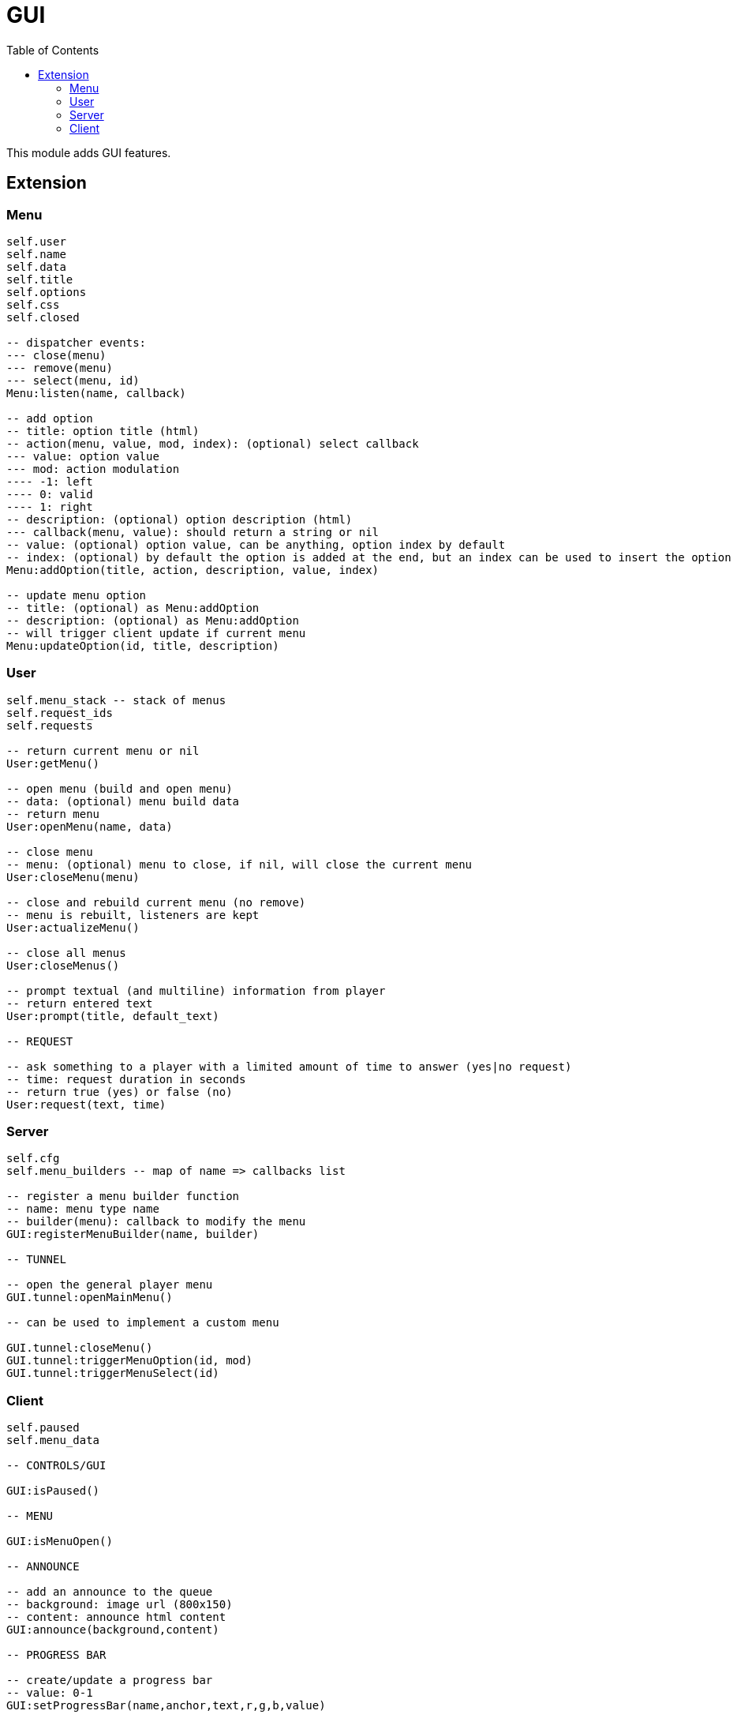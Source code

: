 ifdef::env-github[]
:tip-caption: :bulb:
:note-caption: :information_source:
:important-caption: :heavy_exclamation_mark:
:caution-caption: :fire:
:warning-caption: :warning:
endif::[]
:toc: left
:toclevels: 5

= GUI

This module adds GUI features.

== Extension

=== Menu

[source,lua]
----
self.user
self.name
self.data
self.title
self.options
self.css
self.closed

-- dispatcher events:
--- close(menu)
--- remove(menu)
--- select(menu, id)
Menu:listen(name, callback)

-- add option
-- title: option title (html)
-- action(menu, value, mod, index): (optional) select callback
--- value: option value
--- mod: action modulation
---- -1: left
---- 0: valid
---- 1: right
-- description: (optional) option description (html)
--- callback(menu, value): should return a string or nil
-- value: (optional) option value, can be anything, option index by default
-- index: (optional) by default the option is added at the end, but an index can be used to insert the option
Menu:addOption(title, action, description, value, index)

-- update menu option
-- title: (optional) as Menu:addOption
-- description: (optional) as Menu:addOption
-- will trigger client update if current menu
Menu:updateOption(id, title, description)
----

=== User

[source,lua]
----
self.menu_stack -- stack of menus
self.request_ids
self.requests

-- return current menu or nil
User:getMenu()

-- open menu (build and open menu)
-- data: (optional) menu build data 
-- return menu
User:openMenu(name, data)

-- close menu
-- menu: (optional) menu to close, if nil, will close the current menu
User:closeMenu(menu)

-- close and rebuild current menu (no remove)
-- menu is rebuilt, listeners are kept
User:actualizeMenu()

-- close all menus
User:closeMenus()

-- prompt textual (and multiline) information from player
-- return entered text
User:prompt(title, default_text)

-- REQUEST

-- ask something to a player with a limited amount of time to answer (yes|no request)
-- time: request duration in seconds
-- return true (yes) or false (no)
User:request(text, time)
----

=== Server

[source,lua]
----
self.cfg
self.menu_builders -- map of name => callbacks list

-- register a menu builder function
-- name: menu type name
-- builder(menu): callback to modify the menu
GUI:registerMenuBuilder(name, builder)

-- TUNNEL

-- open the general player menu
GUI.tunnel:openMainMenu()

-- can be used to implement a custom menu

GUI.tunnel:closeMenu()
GUI.tunnel:triggerMenuOption(id, mod)
GUI.tunnel:triggerMenuSelect(id)
----

=== Client

[source,lua]
----
self.paused
self.menu_data

-- CONTROLS/GUI

GUI:isPaused()

-- MENU

GUI:isMenuOpen()

-- ANNOUNCE

-- add an announce to the queue
-- background: image url (800x150)
-- content: announce html content
GUI:announce(background,content)

-- PROGRESS BAR

-- create/update a progress bar
-- value: 0-1
GUI:setProgressBar(name,anchor,text,r,g,b,value)

-- set progress bar value 0-1
GUI:setProgressBarValue(name,value)

-- set progress bar text
GUI:setProgressBarText(name,text)

-- remove a progress bar
GUI:removeProgressBar(name)

-- DIV

-- set a div
-- css: plain global css, the div class is "div_name"
-- content: html content of the div
GUI:setDiv(name,css,content)

-- set the div css
GUI:setDivCss(name,css)

-- set the div content
GUI:setDivContent(name,content)

-- execute js for the div
-- js: code, "this" is the div
GUI:divExecuteJS(name,js)

-- remove the div
GUI:removeDiv(name)

-- TUNNEL

GUI.tunnel.announce = GUI.announce
GUI.tunnel.setProgressBar = GUI.setProgressBar
GUI.tunnel.setProgressBarValue = GUI.setProgressBarValue
GUI.tunnel.setProgressBarText = GUI.setProgressBarText
GUI.tunnel.removeProgressBar = GUI.removeProgressBar
GUI.tunnel.setDiv = GUI.setDiv
GUI.tunnel.setDivCss = GUI.setDivCss
GUI.tunnel.setDivContent = GUI.setDivContent
GUI.tunnel.divExecuteJS = GUI.divExecuteJS
GUI.tunnel.removeDiv = GUI.removeDiv
----

.Events
[horizontal]
`NUIready()`:: called when the vRP NUI is ready
`pauseChange(paused)`:: called when the game pause state changes
`menuOpen(menudata)`:: called when the menu is opened (can be used to implement a custom menu)
`menuClose()`:: called when the menu is closed (can be used to implement a custom menu)
`menuSetSelectEvent(select_event)`:: called when the select event flag is set (if true, the menu must trigger the server-side option select event) (can be used to implement a custom menu)
`menuOptionUpdate(index, title, description)`:: called when a menu option is updated (can be used to implement a custom menu)
